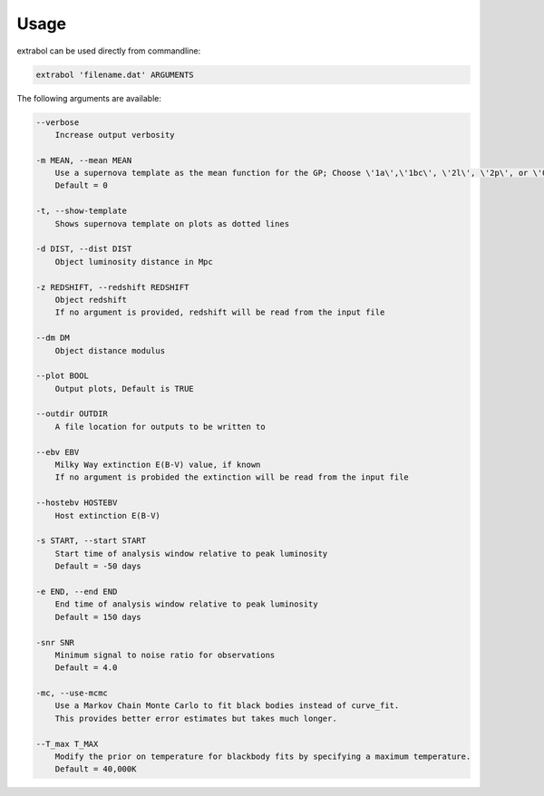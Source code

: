 Usage
============

extrabol can be used directly from commandline:

.. code-block:: bash

    extrabol 'filename.dat' ARGUMENTS


The following arguments are available: 

.. code-block:: bash

    --verbose
        Increase output verbosity

    -m MEAN, --mean MEAN
        Use a supernova template as the mean function for the GP; Choose \'1a\',\'1bc\', \'2l\', \'2p\', or \'0\' (for no template)
        Default = 0

    -t, --show-template
        Shows supernova template on plots as dotted lines

    -d DIST, --dist DIST
        Object luminosity distance in Mpc

    -z REDSHIFT, --redshift REDSHIFT
        Object redshift
        If no argument is provided, redshift will be read from the input file

    --dm DM
        Object distance modulus

    --plot BOOL
        Output plots, Default is TRUE

    --outdir OUTDIR
        A file location for outputs to be written to

    --ebv EBV
        Milky Way extinction E(B-V) value, if known
        If no argument is probided the extinction will be read from the input file

    --hostebv HOSTEBV
        Host extinction E(B-V)

    -s START, --start START
        Start time of analysis window relative to peak luminosity
        Default = -50 days

    -e END, --end END
        End time of analysis window relative to peak luminosity
        Default = 150 days

    -snr SNR
        Minimum signal to noise ratio for observations
        Default = 4.0

    -mc, --use-mcmc
        Use a Markov Chain Monte Carlo to fit black bodies instead of curve_fit.
        This provides better error estimates but takes much longer.

    --T_max T_MAX
        Modify the prior on temperature for blackbody fits by specifying a maximum temperature.
        Default = 40,000K